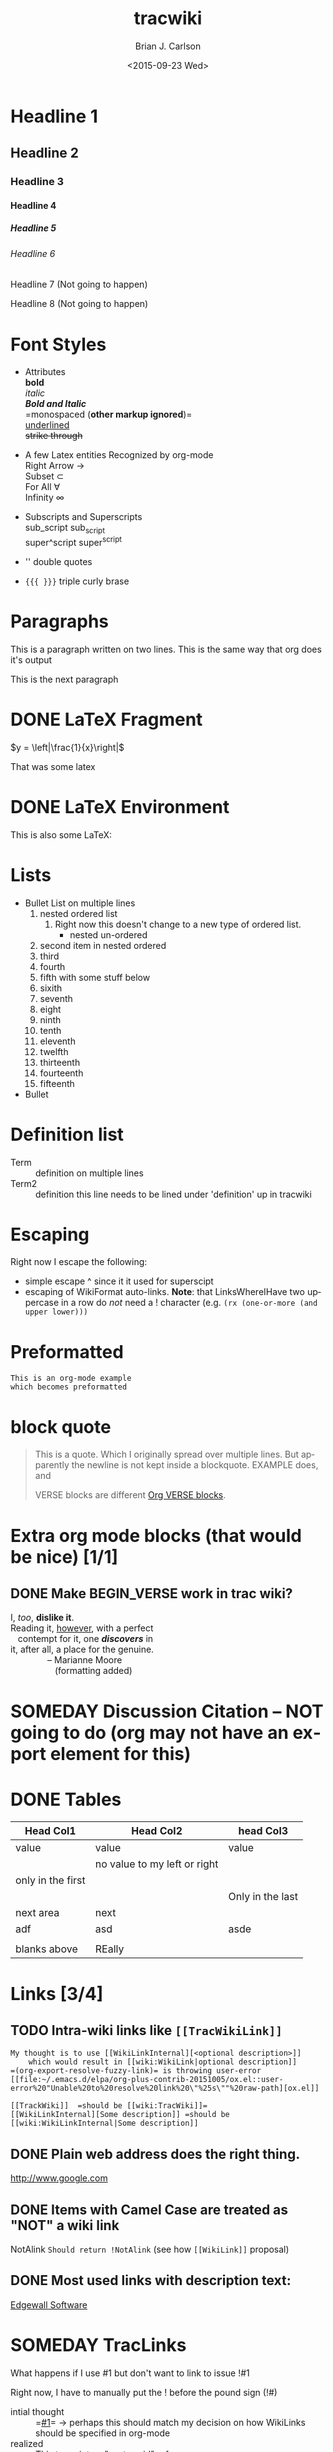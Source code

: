 *  Export Configuration                                                                               :noexport:ARCHIVE:
#+OPTIONS: ':nil *:t -:t ::t <:t H:9 \n:nil ^:{} arch:headline
#+OPTIONS: author:t c:nil creator:nil d:(not "LOGBOOK") date:t e:t
#+OPTIONS: email:nil f:t inline:t num:t p:nil pri:nil prop:nil stat:t
#+OPTIONS: tags:t tasks:t tex:t timestamp:t title:t toc:nil todo:t |:t
#+TITLE: tracwiki
#+DATE: <2015-09-23 Wed>
#+AUTHOR: Brian J. Carlson
#+EMAIL: hacker@abutilize.com
#+LANGUAGE: en
#+SELECT_TAGS: export
#+EXCLUDE_TAGS: noexport
#+CREATOR: Emacs 25.0.50.1 (Org mode 8.3.1)
* Headline 1
** Headline 2
*** Headline 3
**** Headline 4
***** Headline 5
****** Headline 6
******* Headline 7 (Not going to happen)
******** Headline 8 (Not going to happen)
* Font Styles
  * Attributes \\
    *bold* \\
    /italic/ \\
    /*Bold and Italic*/ \\
    =monospaced (*other markup ignored*)=\\
    _underlined_ \\
    +strike through+

  * A few Latex entities Recognized by org-mode \\
    Right Arrow \rightarrow \\
    Subset \subset \\
    For All \forall \\
    Infinity  \infty \\

  * Subscripts and Superscripts \\
    sub_script sub_{script} \\
    super^script super^{script}
  * '' double quotes
  * ={{{ }}}= triple curly brase
* Paragraphs
  This is a paragraph
  written on two lines. This
  is the same way that org does it's output

  This is the next paragraph
* DONE \LaTeX Fragment
   CLOSED: [2015-10-24 Sat 22:49]
  $y = \left|\frac{1}{x}\right|$

  That was some latex

* DONE \LaTeX Environment
  CLOSED: [2015-10-26 Mon 21:55]
  This is also some \LaTeX:

  \begin{equation}
  \newcommand{\dd}[1]{\mathrm{d}#1}

  y = \left|\frac{1}{x}\right|
  \ddot{\underline{\mathbf{r}}} = \frac{\dd{}{^2}\underline{\mathbf{r}}}{\dd{t}^2} = 0
  \end{equation}

* Lists
  * Bullet List
    on multiple lines
    1. nested ordered list
       1) Right now this doesn't change
          to a new type of ordered list.
          * nested un-ordered
    2. second item in nested ordered
    3. third
    4. fourth
    5. fifth
       with some stuff below
    6. sixith
    7. seventh
    8. eight
    9. ninth
    10. tenth
    11. eleventh
    12. twelfth
    13. thirteenth
    14. fourteenth
    15. fifteenth
  * Bullet
* Definition list
  * Term :: definition
    on multiple lines
  * Term2 :: definition
     this line needs to be lined under 'definition' up in tracwiki
* Escaping
  Right now I escape the following:
  * simple escape ^ since it it used for superscipt
  * escaping of WikiFormat auto-links.
    *Note*: that LinksWhereIHave two uppercase in a row do /not/ need
    a ! character  (e.g. =(rx (one-or-more (and upper lower)))=
* Preformatted
  #+BEGIN_EXAMPLE
  This is an org-mode example
  which becomes preformatted
  #+END_EXAMPLE
* block quote
  #+BEGIN_QUOTE
  This is a
  quote.
  Which I originally spread over multiple
  lines. But apparently the newline
  is not kept inside a blockquote. EXAMPLE does, and

  VERSE blocks are different [[#VerseBlock][Org VERSE blocks]].
  #+END_QUOTE
* *Extra* org mode blocks (that would be nice) [1/1]
** DONE Make BEGIN_VERSE work in trac wiki?
   CLOSED: [2015-11-02 Mon 12:45]
   :PROPERTIES:
   :CUSTOM_ID: VerseBlock
   :END:
   #+BEGIN_VERSE
    I, /too/, *dislike it*.
    Reading it, _however_, with a perfect 
       contempt for it, one /*discovers*/ in
    it, after all, a place for the genuine.
                   -- Marianne Moore
                      (formatting added)
   #+END_VERSE
         
* SOMEDAY Discussion Citation -- NOT going to do (org may not have an export element for this)
* DONE Tables
  CLOSED: [2015-10-25 Sun 12:58]
| Head Col1         | Head Col2                    | head Col3        |
|-------------------+------------------------------+------------------|
| value             | value                        | value            |
|                   | no value to my left or right |                  |
| only in the first |                              |                  |
|                   |                              | Only in the last |
|-------------------+------------------------------+------------------|
| next area         | next                         |                  |
| adf               | asd                          | asde             |
|                   |                              |                  |
| blanks above      | REally                       |                  |
* Links [3/4]
** TODO Intra-wiki links like =[[TracWikiLink]]=
   #+BEGIN_EXAMPLE
     My thought is to use [[WikiLinkInternal][<optional description>]]
         which would result in [[wiki:WikiLink|optional description]]
     =(org-export-resolve-fuzzy-link)= is throwing user-error
     [[file:~/.emacs.d/elpa/org-plus-contrib-20151005/ox.el::user-error%20"Unable%20to%20resolve%20link%20\"%25s\""%20raw-path][ox.el]]

     [[TrackWiki]]  =should be [[wiki:TracWiki]]=
     [[WikiLinkInternal][Some description]] =should be [[wiki:WikiLinkInternal|Some description]]
   #+END_EXAMPLE

** DONE Plain web address does the right thing.
   CLOSED: [2015-10-25 Sun 22:16]
  http://www.google.com

** DONE Items with Camel Case are treated as "NOT" a wiki link
   CLOSED: [2015-10-25 Sun 22:16]
  NotAlink   =Should return !NotAlink= (see how =[[WikiLink]]= proposal)

** DONE Most used links with description text:
   CLOSED: [2015-10-25 Sun 22:16]
  [[http://www.example.com][Edgewall Software]]

* SOMEDAY TracLinks
  What happens if I use #1 but don't want to link to issue !#1

  Right now, I have to manually put the ! before the pound sign (!#)
  * intial thought :: =[[#1]]= \rightarrow perhaps this should match my decision on how WikiLinks should be specified in org-mode
  * realized :: This turns into a "custom_id" reference

* TODO Setting Anchors [2/4]
** DONE Links to headlines
   CLOSED: [2015-10-25 Sun 21:43]
   :PROPERTIES:
   :CUSTOM_ID: MyLinkBackTag
   :END:

** TODO Link to org-mode radio targets.
   This is a <<<radio target>>>
   #+BEGIN_EXAMPLE
   This is a [=orgradiotarget1 radio target]
   #+END_EXAMPLE

** DONE Footnotes (use org to put footnotes in for you)
   CLOSED: [2015-10-26 Mon 21:56]
   #+BEGIN_EXAMPLE
   These are broken right now
   This is where we would test our footnote[fn:hn: This is the footnote for =fn.1=].
   This is where we would test our second footnote[fn:hn: This is the second footnote for =fn.1=].
   #+END_EXAMPLE
   This is where we would test our footnote[fn:1: This is the first footnote].
   This is where we would test our second footnote[fn:y: This is the second footnote].
   This is where we would test our third footnote[fn:: This is the second footnote].

   #+BEGIN_EXAMPLE
   = TODO Footnotes (use org to put footnotes in for you)
   This is where we would test our footnote^[=#fnr.1][#fn.1 1]^.


   = Footnotes
   ^[=#fn.1][#fnr.1 1]^ This is my footnote
   #+END_EXAMPLE
** *TEST of link*
   This is a link back to [[#MyLinkBackTag][place to link]]

* TODO Escaping Markup [0/1]
** TODO escape TracLinks in the short term
   * Tickets: =#1= or =ticket:1=
   * Reports: ={1}= or =report:1=
   * Changesets: =r1=, =[1]= or =changeset:1=
   * ...
   * targeting other Trac instances,
     so called InterTrac links:
     - Tickets: #Trac1 or Trac:ticket:1
     - Changesets: [Trac1] or Trac:changeset:1* TODO Images

   see http://trac.edgewall.org/wiki/TracLinks
* SOMEDAY Macros
* Processors [1/2]
** DONE Basic Source code
   CLOSED: [2015-10-26 Mon 21:58]
  #+BEGIN_SRC c++
  #include "Foo.h"
  namespace testns {
  class MyTest {
  public:
      MyTest();
      doSomeCoolStuff;
      Foo &myOtherClassGetter();
  private:
      int32_t myValue;
      Foo anotherClass
  }
  #+END_SRC

  And how does this do with links?
** TODO Links into source code. Does Trac WikiFormatting support this?
    #+BEGIN_SRC emacs-lisp -n -r
      (save-excursion                  (ref:sc)
         (goto-char (point-min)))      (ref:jump)
    #+END_SRC
  In line [[(sc)]] we remember the current position.  [[(jump)][Line (jump)]]
  jumps to point-min.

* TODO Put comments into output
  # This is a comment 
  #+BEGIN_COMMENT
  This is 
  a multi-line
  comment
  #+END_COMMENT
* DONE Table of contents
  CLOSED: [2015-10-25 Sun 23:05]
  If the #+OPTION is set for table of contents then add:
  #+BEGIN_EXAMPLE
  [[PageOutline]]
  #+END_EXAMPLE
